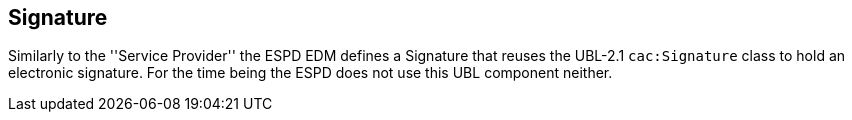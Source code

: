 ifndef::imagesdir[:imagesdir: images]

[.text-left]
== Signature

Similarly to the ''Service Provider'' the ESPD EDM defines a Signature that reuses the UBL-2.1 `cac:Signature` class to hold an 
electronic signature. For the time being the ESPD does not use this UBL component neither.

  